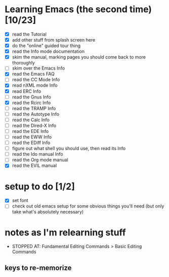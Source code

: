 * Learning Emacs (the second time) [10/23]
- [X] read the Tutorial
- [X] add other stuff from splash screen here
- [X] do the "online" guided tour thing
- [X] read the Info mode documentation
- [X] skim the manual, marking pages you should come back to more thoroughly
- [ ] skim over the Emacs Info
- [X] read the Emacs FAQ
- [ ] read the CC Mode Info
- [X] read nXML mode Info
- [X] read ERC Info
- [ ] read the Gnus Info
- [X] read the Rcirc Info
- [ ] read the TRAMP Info
- [ ] read the Autotype Info
- [ ] read the Calc Info
- [ ] read the Dired-X Info
- [ ] read the EDE Info
- [ ] read the EWW Info
- [ ] read the EDiff Info
- [ ] figure out what shell you should use, then read its Info
- [ ] read the Ido manual Info
- [ ] read the Org mode manual
- [X] read the EVIL manual


* setup to do [1/2]
- [X] set font
- [ ] check out old emacs setup for some obvious things you'll need (but only take what's absolutely necessary)


* notes as I'm relearning stuff

- STOPPED AT: Fundamental Editing Commands > Basic Editing Commands

** keys to re-memorize
